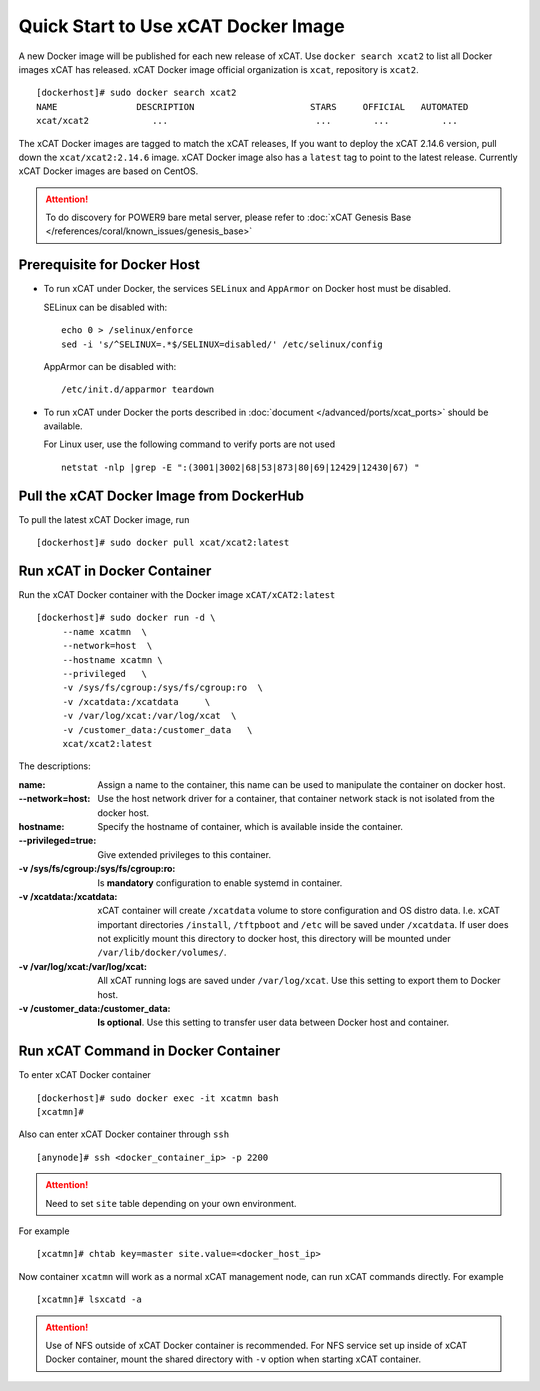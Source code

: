 Quick Start to Use xCAT Docker Image
====================================

A new Docker image will be published for each new release of xCAT. Use ``docker search xcat2`` to list all Docker images xCAT has released. xCAT Docker image official organization is ``xcat``, repository is ``xcat2``. ::

    [dockerhost]# sudo docker search xcat2 
    NAME               DESCRIPTION                      STARS     OFFICIAL   AUTOMATED
    xcat/xcat2            ...                            ...        ...          ...

The xCAT Docker images are tagged to match the xCAT releases, If you want to deploy the xCAT 2.14.6 version, pull down the ``xcat/xcat2:2.14.6`` image. xCAT Docker image also has a ``latest`` tag to point to the latest release. Currently xCAT Docker images are based on CentOS.

.. Attention::
    To do discovery for POWER9 bare metal server, please refer to :doc:`xCAT Genesis Base </references/coral/known_issues/genesis_base>`

Prerequisite for Docker Host
----------------------------

* To run xCAT under Docker, the services ``SELinux`` and ``AppArmor`` on Docker host must be disabled.

  SELinux can be disabled with: ::

    echo 0 > /selinux/enforce
    sed -i 's/^SELINUX=.*$/SELINUX=disabled/' /etc/selinux/config

  AppArmor can be disabled with: ::

    /etc/init.d/apparmor teardown


* To run xCAT under Docker the ports described in :doc:`document </advanced/ports/xcat_ports>` should be available. 

  For Linux user, use the following command to verify ports are not used :: 

    netstat -nlp |grep -E ":(3001|3002|68|53|873|80|69|12429|12430|67) "

   
Pull the xCAT Docker Image from DockerHub
-----------------------------------------

To pull the latest xCAT Docker image, run ::

    [dockerhost]# sudo docker pull xcat/xcat2:latest


Run xCAT in Docker Container
----------------------------

Run the xCAT Docker container with the Docker image ``xCAT/xCAT2:latest`` ::


    [dockerhost]# sudo docker run -d \
         --name xcatmn  \
         --network=host  \
         --hostname xcatmn \
         --privileged   \
         -v /sys/fs/cgroup:/sys/fs/cgroup:ro  \
         -v /xcatdata:/xcatdata     \
         -v /var/log/xcat:/var/log/xcat  \
         -v /customer_data:/customer_data   \
         xcat/xcat2:latest


The descriptions:
 
:name:
     Assign a name to the container, this name can be used to manipulate the container on docker host.

:--network=host:
     Use the host network driver for a container, that container network stack is not isolated from the docker host.

:hostname:
    Specify the hostname of container, which is available inside the container.

:--privileged=true:
    Give extended privileges to this container.

:-v /sys/fs/cgroup\:/sys/fs/cgroup\:ro:
    Is **mandatory** configuration to enable systemd in container.

:-v /xcatdata\:/xcatdata:
    xCAT container will create ``/xcatdata`` volume to store configuration and OS distro data. I.e. xCAT important directories ``/install``, ``/tftpboot`` and ``/etc`` will be saved under ``/xcatdata``. If user does not explicitly mount this directory to docker host, this directory will be mounted under ``/var/lib/docker/volumes/``.  

:-v /var/log/xcat\:/var/log/xcat:
   All xCAT running logs are saved under ``/var/log/xcat``. Use this setting to export them to Docker host.

:-v /customer_data\:/customer_data:
    **Is optional**. Use this setting to transfer user data between Docker host and container.

Run xCAT Command in Docker Container
------------------------------------

To enter xCAT Docker container ::

    [dockerhost]# sudo docker exec -it xcatmn bash 
    [xcatmn]# 

Also can enter xCAT Docker container through ``ssh`` ::

    [anynode]# ssh <docker_container_ip> -p 2200

.. Attention::
    Need to set ``site`` table depending on your own environment. 

For example ::

    [xcatmn]# chtab key=master site.value=<docker_host_ip>
 

Now container ``xcatmn`` will work as a normal xCAT management node, can run xCAT commands directly.
For example ::

    [xcatmn]# lsxcatd -a

.. Attention::
    Use of NFS outside of xCAT Docker container is recommended. For NFS service set up inside of xCAT Docker container, mount the shared directory with ``-v`` option when starting xCAT container.
    
